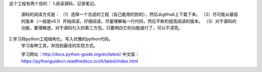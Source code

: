 这个工程有两个目的：
1.阅读源码，记录笔记。
    源码的阅读方式是：
    （1）选择一个合适的工程（自己能用的到的），然后从github上下载下来。
    （2）尽可能从最低的版本（一般是v0.1）开始阅读，仔细阅读，尽量理解每一行代码，然后不断的提高阅读的版本。
    （3）对于源码的功能，要理解透，对于源码引入的第三方包，只要明白它的功能就行了，可以不深究。

2.学习将python工程结构化，写入优雅的python代码。
    学习各种工具，并找到最佳的实现方式。

    学习网址：http://docs.python-guide.org/en/latest/
    中文版：https://pythonguidecn.readthedocs.io/zh/latest/index.html